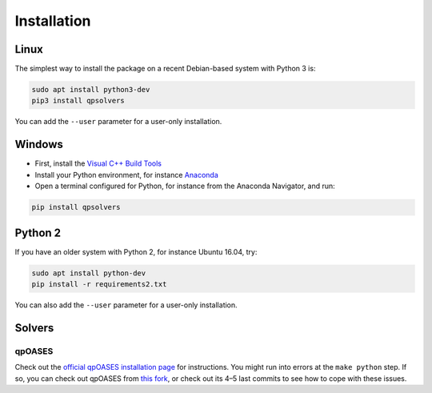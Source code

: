************
Installation
************

Linux
=====

The simplest way to install the package on a recent Debian-based system with
Python 3 is:

.. code:: bash

    sudo apt install python3-dev
    pip3 install qpsolvers

You can add the ``--user`` parameter for a user-only installation.

Windows
=======

- First, install the `Visual C++ Build Tools <https://visualstudio.microsoft.com/visual-cpp-build-tools/>`_
- Install your Python environment, for instance `Anaconda <https://docs.anaconda.com/anaconda/install/windows/>`_
- Open a terminal configured for Python, for instance from the Anaconda Navigator, and run:

.. code:: bash

    pip install qpsolvers

Python 2
========

If you have an older system with Python 2, for instance Ubuntu 16.04, try:

.. code:: bash

    sudo apt install python-dev
    pip install -r requirements2.txt

You can also add the ``--user`` parameter for a user-only installation.

Solvers
=======

qpOASES
-------

Check out the `official qpOASES installation page
<https://projects.coin-or.org/qpOASES/wiki/QpoasesInstallation>`_ for
instructions. You might run into errors at the ``make python`` step. If so, you
can check out qpOASES from `this fork
<https://github.com/stephane-caron/qpOASES>`_, or check out its 4–5 last
commits to see how to cope with these issues.
